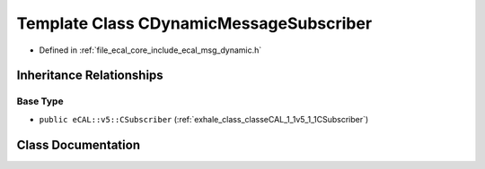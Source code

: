 .. _exhale_class_classeCAL_1_1CDynamicMessageSubscriber:

Template Class CDynamicMessageSubscriber
========================================

- Defined in :ref:`file_ecal_core_include_ecal_msg_dynamic.h`


Inheritance Relationships
-------------------------

Base Type
*********

- ``public eCAL::v5::CSubscriber`` (:ref:`exhale_class_classeCAL_1_1v5_1_1CSubscriber`)


Class Documentation
-------------------


.. doxygenclass:: eCAL::CDynamicMessageSubscriber
   :project: eCAL
   :members:
   :protected-members:
   :undoc-members: